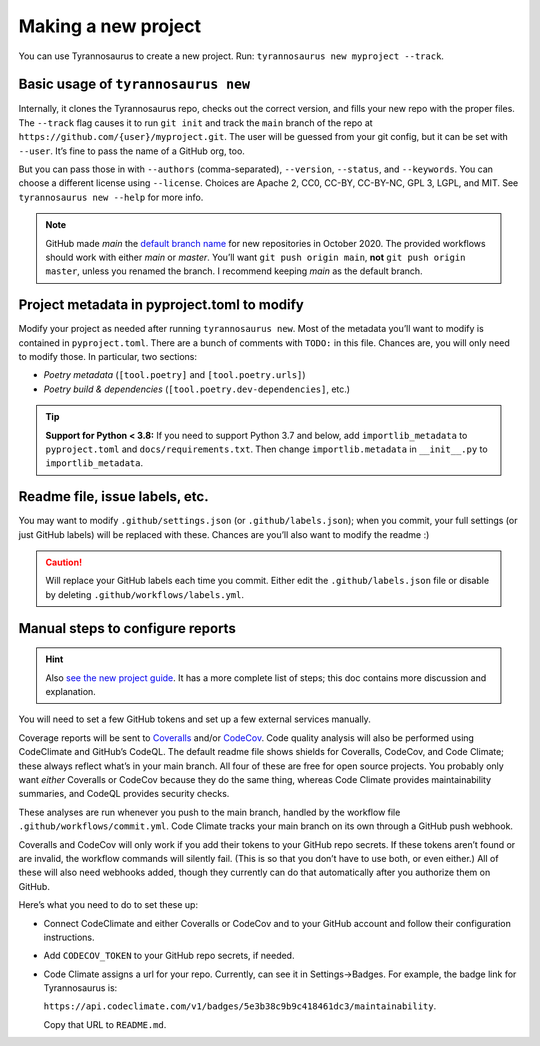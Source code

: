 Making a new project
====================================

You can use Tyrannosaurus to create a new project.
Run: ``tyrannosaurus new myproject --track``.

Basic usage of ``tyrannosaurus new``
------------------------------------

Internally, it clones the Tyrannosaurus repo, checks out the correct version, and fills your
new repo with the proper files. The ``--track`` flag causes it to run ``git init`` and track the
``main`` branch of the repo at ``https://github.com/{user}/myproject.git``. The user will be
guessed from your git config, but it can be set with ``--user``. It’s fine to pass the name of a
GitHub org, too.

But you can pass those in with ``--authors`` (comma-separated), ``--version``, ``--status``,
and ``--keywords``. You can choose a different license using ``--license``. Choices are
Apache 2, CC0, CC-BY, CC-BY-NC, GPL 3, LGPL, and MIT.
See ``tyrannosaurus new --help`` for more info.

.. note::

    GitHub made *main* the `default branch name <https://github.com/github/renaming>`_ for new repositories in
    October 2020. The provided workflows should work with either *main* or *master*.
    You’ll want ``git push origin main``, **not** ``git push origin master``, unless you renamed the branch.
    I recommend keeping *main* as the default branch.


Project metadata in pyproject.toml to modify
--------------------------------------------

Modify your project as needed after running ``tyrannosaurus new``.
Most of the metadata you’ll want to modify is contained in ``pyproject.toml``.
There are a bunch of comments with ``TODO:`` in this file.
Chances are, you will only need to modify those. In particular, two sections:

- *Poetry metadata* (``[tool.poetry]`` and ``[tool.poetry.urls]``)
- *Poetry build & dependencies* (``[tool.poetry.dev-dependencies]``, etc.)

.. tip::

    **Support for Python < 3.8:**
    If you need to support Python 3.7 and below, add ``importlib_metadata`` to ``pyproject.toml``
    and ``docs/requirements.txt``. Then change ``importlib.metadata`` in ``__init__.py``
    to ``importlib_metadata``.


Readme file, issue labels, etc.
-------------------------------

You may want to modify ``.github/settings.json`` (or ``.github/labels.json``);
when you commit, your full settings (or just GitHub labels) will be replaced with these.
Chances are you’ll also want to modify the readme :)

.. caution::

    Will replace your GitHub labels each time you commit.
    Either edit the ``.github/labels.json`` file or disable by deleting
    ``.github/workflows/labels.yml``.


Manual steps to configure reports
---------------------------------

.. hint::

    Also `see the new project guide <https://tyrannosaurus.readthedocs.io/en/stable/guide.html>`_.
    It has a more complete list of steps; this doc contains more discussion and explanation.

You will need to set a few GitHub tokens and set up a few external services manually.

Coverage reports will be sent to `Coveralls <https://coveralls.io/>`_ and/or `CodeCov <codecov.io>`_.
Code quality analysis will also be performed using CodeClimate and GitHub’s CodeQL.
The default readme file shows shields for Coveralls, CodeCov, and Code Climate;
these always reflect what’s in your main branch.
All four of these are free for open source projects.
You probably only want *either* Coveralls or CodeCov because they do the same thing,
whereas Code Climate provides maintainability summaries, and CodeQL provides
security checks.

These analyses are run whenever you push to the main branch, handled by the workflow file
``.github/workflows/commit.yml``. Code Climate tracks your main branch on its own through
a GitHub push webhook.

Coveralls and CodeCov will only work if you add their tokens to your GitHub repo secrets.
If these tokens aren’t found or are invalid, the workflow commands will silently fail.
(This is so that you don’t have to use both, or even either.)
All of these will also need webhooks added, though they currently can do that automatically
after you authorize them on GitHub.

Here’s what you need to do to set these up:

- Connect CodeClimate and either Coveralls or CodeCov and to your GitHub account and follow their
  configuration instructions.
- Add ``CODECOV_TOKEN`` to your GitHub repo secrets, if needed.
- Code Climate assigns a url for your repo. Currently, can see it in Settings→Badges.
  For example, the badge link for Tyrannosaurus is:

  ``https://api.codeclimate.com/v1/badges/5e3b38c9b9c418461dc3/maintainability``.

  Copy that URL to ``README.md``.
